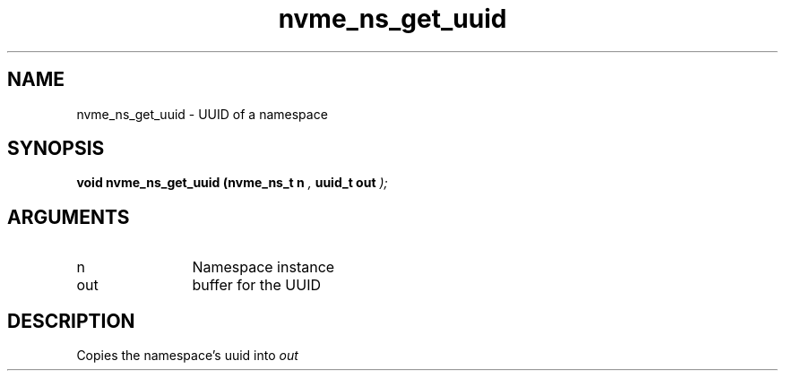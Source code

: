 .TH "nvme_ns_get_uuid" 9 "nvme_ns_get_uuid" "July 2022" "libnvme API manual" LINUX
.SH NAME
nvme_ns_get_uuid \- UUID of a namespace
.SH SYNOPSIS
.B "void" nvme_ns_get_uuid
.BI "(nvme_ns_t n "  ","
.BI "uuid_t out "  ");"
.SH ARGUMENTS
.IP "n" 12
Namespace instance
.IP "out" 12
buffer for the UUID
.SH "DESCRIPTION"
Copies the namespace's uuid into \fIout\fP
